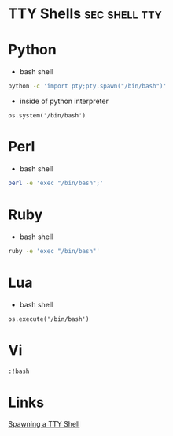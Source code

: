 #+TAGS: sec shell tty


* TTY Shells                                                  :sec:shell:tty:
* Python
- bash shell
#+BEGIN_SRC sh
python -c 'import pty;pty.spawn("/bin/bash")'
#+END_SRC

- inside of python interpreter
#+BEGIN_EXAMPLE
os.system('/bin/bash')
#+END_EXAMPLE

* Perl
- bash shell
#+BEGIN_SRC sh
perl -e 'exec "/bin/bash";'
#+END_SRC

* Ruby
- bash shell
#+BEGIN_SRC sh
ruby -e 'exec "/bin/bash"'
#+END_SRC

* Lua
- bash shell
#+BEGIN_EXAMPLE
os.execute('/bin/bash')
#+END_EXAMPLE

* Vi
#+BEGIN_EXAMPLE
:!bash
#+END_EXAMPLE
* Links
[[https://netsec.ws/?p=337][Spawning a TTY Shell]]
